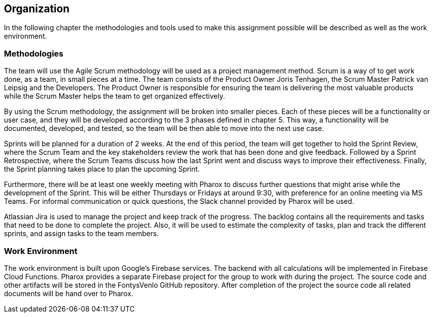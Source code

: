 == Organization

In the following chapter the methodologies and tools used to make this assignment possible will be described as well as the work environment.

=== Methodologies

The team will use the Agile Scrum methodology will be used as a project management method. Scrum is a way of to get work done, as a team, in small pieces at a time. The team consists of the Product Owner Joris Tenhagen, the Scrum Master Patrick van Leipsig and the Developers. The Product Owner is responsible for ensuring the team is delivering the most valuable products while the Scrum Master helps the team to get organized effectively.

By using the Scrum methodology, the assignment will be broken into smaller pieces. Each of these pieces will be a functionality or user case, and they will be developed according to the 3 phases defined in chapter 5. This way, a functionality will be documented, developed, and tested, so the team will be then able to move into the next use case.

Sprints will be planned for a duration of 2 weeks. At the end of this period, the team will get together to hold the Sprint Review, where the Scrum Team and the key stakeholders review the work that has been done and give feedback. Followed by a Sprint Retrospective, where the Scrum Teams discuss how the last Sprint went and discuss ways to improve their effectiveness. Finally, the Sprint planning takes place to plan the upcoming Sprint.

Furthermore, there will be at least one weekly meeting with Pharox to discuss further questions that might arise while the development of the Sprint. This will be either Thursdays or Fridays at around 9:30, with preference for an online meeting via MS Teams. For informal communication or quick questions, the Slack channel provided by Pharox will be used.

Atlassian Jira is used to manage the project and keep track of the progress. The backlog contains all the requirements and tasks that need to be done to complete the project. Also, it will be used to estimate the complexity of tasks, plan and track the different sprints, and assign tasks to the team members.

=== Work Environment

The work environment is built upon Google’s Firebase services. The backend with all calculations will be implemented in Firebase Cloud Functions. Pharox provides a separate Firebase project for the group to work with during the project. The source code and other artifacts will be stored in the FontysVenlo GitHub repository. After completion of the project the source code all related documents will be hand over to Pharox.

